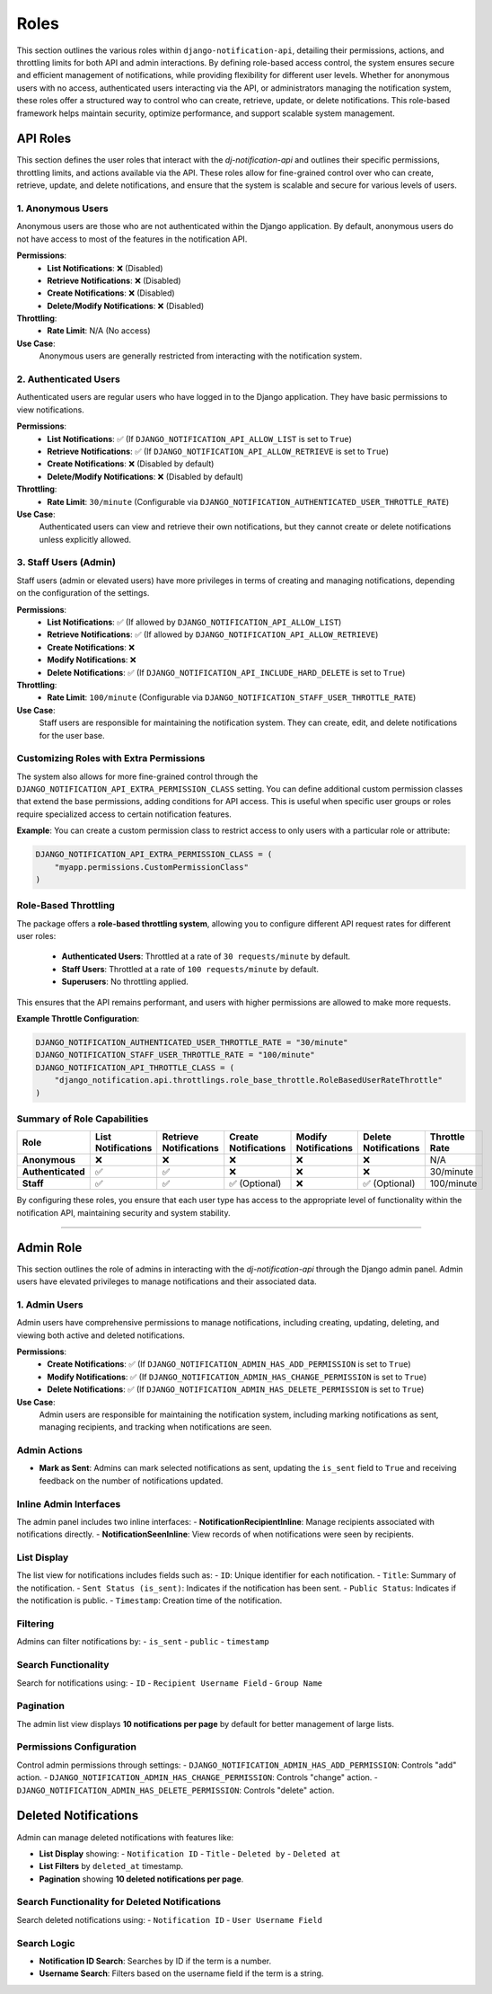 Roles
=====
This section outlines the various roles within ``django-notification-api``, detailing their permissions, actions, and throttling limits for both API and admin interactions. By defining role-based access control, the system ensures secure and efficient management of notifications, while providing flexibility for different user levels. Whether for anonymous users with no access, authenticated users interacting via the API, or administrators managing the notification system, these roles offer a structured way to control who can create, retrieve, update, or delete notifications. This role-based framework helps maintain security, optimize performance, and support scalable system management.

API Roles
---------

This section defines the user roles that interact with the `dj-notification-api` and outlines their specific permissions, throttling limits, and actions available via the API. These roles allow for fine-grained control over who can create, retrieve, update, and delete notifications, and ensure that the system is scalable and secure for various levels of users.

1. Anonymous Users
~~~~~~~~~~~~~~~~~~
Anonymous users are those who are not authenticated within the Django application. By default, anonymous users do not have access to most of the features in the notification API.

**Permissions**:
  - **List Notifications**: ❌ (Disabled)
  - **Retrieve Notifications**: ❌ (Disabled)
  - **Create Notifications**: ❌ (Disabled)
  - **Delete/Modify Notifications**: ❌ (Disabled)

**Throttling**:
  - **Rate Limit**: N/A (No access)

**Use Case**:
  Anonymous users are generally restricted from interacting with the notification system.

2. Authenticated Users
~~~~~~~~~~~~~~~~~~~~~~
Authenticated users are regular users who have logged in to the Django application. They have basic permissions to view notifications.

**Permissions**:
  - **List Notifications**: ✅ (If ``DJANGO_NOTIFICATION_API_ALLOW_LIST`` is set to ``True``)
  - **Retrieve Notifications**: ✅ (If ``DJANGO_NOTIFICATION_API_ALLOW_RETRIEVE`` is set to ``True``)
  - **Create Notifications**: ❌ (Disabled by default)
  - **Delete/Modify Notifications**: ❌ (Disabled by default)

**Throttling**:
  - **Rate Limit**: ``30/minute`` (Configurable via ``DJANGO_NOTIFICATION_AUTHENTICATED_USER_THROTTLE_RATE``)

**Use Case**:
  Authenticated users can view and retrieve their own notifications, but they cannot create or delete notifications unless explicitly allowed.

3. Staff Users (Admin)
~~~~~~~~~~~~~~~~~~~~~~
Staff users (admin or elevated users) have more privileges in terms of creating and managing notifications, depending on the configuration of the settings.

**Permissions**:
  - **List Notifications**: ✅ (If allowed by ``DJANGO_NOTIFICATION_API_ALLOW_LIST``)
  - **Retrieve Notifications**: ✅ (If allowed by ``DJANGO_NOTIFICATION_API_ALLOW_RETRIEVE``)
  - **Create Notifications**: ❌
  - **Modify Notifications**: ❌
  - **Delete Notifications**: ✅ (If ``DJANGO_NOTIFICATION_API_INCLUDE_HARD_DELETE`` is set to ``True``)

**Throttling**:
  - **Rate Limit**: ``100/minute`` (Configurable via ``DJANGO_NOTIFICATION_STAFF_USER_THROTTLE_RATE``)

**Use Case**:
  Staff users are responsible for maintaining the notification system. They can create, edit, and delete notifications for the user base.


Customizing Roles with Extra Permissions
~~~~~~~~~~~~~~~~~~~~~~~~~~~~~~~~~~~~~~~~
The system also allows for more fine-grained control through the ``DJANGO_NOTIFICATION_API_EXTRA_PERMISSION_CLASS`` setting. You can define additional custom permission classes that extend the base permissions, adding conditions for API access. This is useful when specific user groups or roles require specialized access to certain notification features.

**Example**:
You can create a custom permission class to restrict access to only users with a particular role or attribute:

.. code-block:: python

    DJANGO_NOTIFICATION_API_EXTRA_PERMISSION_CLASS = (
        "myapp.permissions.CustomPermissionClass"
    )

Role-Based Throttling
~~~~~~~~~~~~~~~~~~~~~
The package offers a **role-based throttling system**, allowing you to configure different API request rates for different user roles:

  - **Authenticated Users**: Throttled at a rate of ``30 requests/minute`` by default.
  - **Staff Users**: Throttled at a rate of ``100 requests/minute`` by default.
  - **Superusers**: No throttling applied.

This ensures that the API remains performant, and users with higher permissions are allowed to make more requests.

**Example Throttle Configuration**:

.. code-block:: python

    DJANGO_NOTIFICATION_AUTHENTICATED_USER_THROTTLE_RATE = "30/minute"
    DJANGO_NOTIFICATION_STAFF_USER_THROTTLE_RATE = "100/minute"
    DJANGO_NOTIFICATION_API_THROTTLE_CLASS = (
        "django_notification.api.throttlings.role_base_throttle.RoleBasedUserRateThrottle"
    )

Summary of Role Capabilities
~~~~~~~~~~~~~~~~~~~~~~~~~~~~

.. list-table::
   :header-rows: 1

   * - Role
     - List Notifications
     - Retrieve Notifications
     - Create Notifications
     - Modify Notifications
     - Delete Notifications
     - Throttle Rate
   * - **Anonymous**
     - ❌
     - ❌
     - ❌
     - ❌
     - ❌
     - N/A
   * - **Authenticated**
     - ✅
     - ✅
     - ❌
     - ❌
     - ❌
     - 30/minute
   * - **Staff**
     - ✅
     - ✅
     - ✅ (Optional)
     - ❌
     - ✅ (Optional)
     - 100/minute

By configuring these roles, you ensure that each user type has access to the appropriate level of functionality within the notification API, maintaining security and system stability.

----

Admin Role
----------

This section outlines the role of admins in interacting with the `dj-notification-api` through the Django admin panel. Admin users have elevated privileges to manage notifications and their associated data.

1. Admin Users
~~~~~~~~~~~~~~
Admin users have comprehensive permissions to manage notifications, including creating, updating, deleting, and viewing both active and deleted notifications.

**Permissions**:
  - **Create Notifications**: ✅ (If ``DJANGO_NOTIFICATION_ADMIN_HAS_ADD_PERMISSION`` is set to ``True``)
  - **Modify Notifications**: ✅ (If ``DJANGO_NOTIFICATION_ADMIN_HAS_CHANGE_PERMISSION`` is set to ``True``)
  - **Delete Notifications**: ✅ (If ``DJANGO_NOTIFICATION_ADMIN_HAS_DELETE_PERMISSION`` is set to ``True``)


**Use Case**:
  Admin users are responsible for maintaining the notification system, including marking notifications as sent, managing recipients, and tracking when notifications are seen.

Admin Actions
~~~~~~~~~~~~~
- **Mark as Sent**: Admins can mark selected notifications as sent, updating the ``is_sent`` field to ``True`` and receiving feedback on the number of notifications updated.

Inline Admin Interfaces
~~~~~~~~~~~~~~~~~~~~~~~
The admin panel includes two inline interfaces:
- **NotificationRecipientInline**: Manage recipients associated with notifications directly.
- **NotificationSeenInline**: View records of when notifications were seen by recipients.

List Display
~~~~~~~~~~~~
The list view for notifications includes fields such as:
- ``ID``: Unique identifier for each notification.
- ``Title``: Summary of the notification.
- ``Sent Status (is_sent)``: Indicates if the notification has been sent.
- ``Public Status``: Indicates if the notification is public.
- ``Timestamp``: Creation time of the notification.

Filtering
~~~~~~~~~
Admins can filter notifications by:
- ``is_sent``
- ``public``
- ``timestamp``

Search Functionality
~~~~~~~~~~~~~~~~~~~~
Search for notifications using:
- ``ID``
- ``Recipient Username Field``
- ``Group Name``

Pagination
~~~~~~~~~~
The admin list view displays **10 notifications per page** by default for better management of large lists.

Permissions Configuration
~~~~~~~~~~~~~~~~~~~~~~~~~
Control admin permissions through settings:
- ``DJANGO_NOTIFICATION_ADMIN_HAS_ADD_PERMISSION``: Controls "add" action.
- ``DJANGO_NOTIFICATION_ADMIN_HAS_CHANGE_PERMISSION``: Controls "change" action.
- ``DJANGO_NOTIFICATION_ADMIN_HAS_DELETE_PERMISSION``: Controls "delete" action.

Deleted Notifications
---------------------
Admin can manage deleted notifications with features like:

- **List Display** showing:
  - ``Notification ID``
  - ``Title``
  - ``Deleted by``
  - ``Deleted at``

- **List Filters** by ``deleted_at`` timestamp.
- **Pagination** showing **10 deleted notifications per page**.

Search Functionality for Deleted Notifications
~~~~~~~~~~~~~~~~~~~~~~~~~~~~~~~~~~~~~~~~~~~~~~
Search deleted notifications using:
- ``Notification ID``
- ``User Username Field``

Search Logic
~~~~~~~~~~~~
- **Notification ID Search**: Searches by ID if the term is a number.
- **Username Search**: Filters based on the username field if the term is a string.
